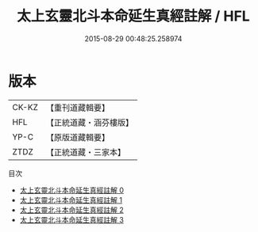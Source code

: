 #+TITLE: 太上玄靈北斗本命延生真經註解 / HFL

#+DATE: 2015-08-29 00:48:25.258974
* 版本
 |     CK-KZ|【重刊道藏輯要】|
 |       HFL|【正統道藏・涵芬樓版】|
 |      YP-C|【原版道藏輯要】|
 |      ZTDZ|【正統道藏・三家本】|
目次
 - [[file:KR5c0147_000.txt][太上玄靈北斗本命延生真經註解 0]]
 - [[file:KR5c0147_001.txt][太上玄靈北斗本命延生真經註解 1]]
 - [[file:KR5c0147_002.txt][太上玄靈北斗本命延生真經註解 2]]
 - [[file:KR5c0147_003.txt][太上玄靈北斗本命延生真經註解 3]]
